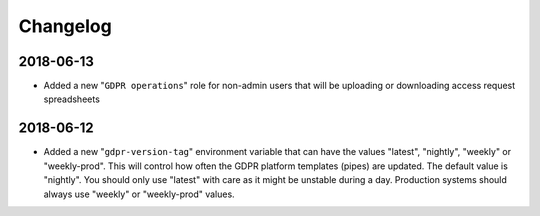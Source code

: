 Changelog
=========


2018-06-13
----------
* Added a new "``GDPR operations``" role for non-admin users that will be uploading or downloading access request spreadsheets

2018-06-12
----------
* Added a new "``gdpr-version-tag``" environment variable that can have the values "latest", "nightly", "weekly" or "weekly-prod". This will control how often the GDPR platform templates (pipes) are updated. The default value is "nightly". You should only use "latest" with care as it might be unstable during a day. Production systems should always use "weekly" or "weekly-prod" values.
